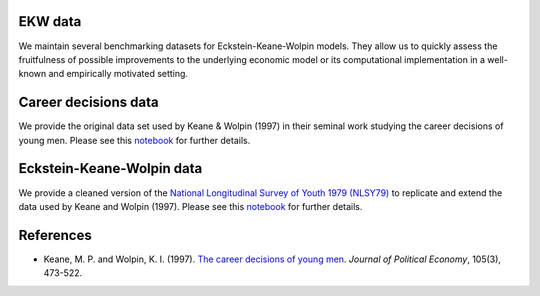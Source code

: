 EKW data
********

We maintain several benchmarking datasets for Eckstein-Keane-Wolpin models. They allow us to quickly assess the fruitfulness of possible improvements to the underlying economic model or its computational implementation in a well-known and empirically motivated setting.

Career decisions data
*********************

We provide the original data set used by Keane & Wolpin (1997) in their seminal work studying the career decisions of young men. Please see this `notebook <http://nbviewer.jupyter.org/github/ekw-data/blob/master/career-decisions/exploration.ipynb/>`_ for further details.

Eckstein-Keane-Wolpin data
**************************

We provide a cleaned version of the `National Longitudinal Survey of Youth 1979 (NLSY79) <https://www.nlsinfo.org/content/cohorts/nlsy79>`_ to replicate and extend the data used by Keane and Wolpin (1997). Please see this `notebook <http://nbviewer.jupyter.org/github/ekw-data/blob/master/eckstein-keane-wolpin/exploration.ipynb/>`_ for further details.

References
**********

- Keane, M. P. and Wolpin, K. I. (1997). `The career decisions of young men <http://www.journals.uchicago.edu/doi/10.1086/262080>`_. *Journal of Political Economy*, 105(3), 473-522.
